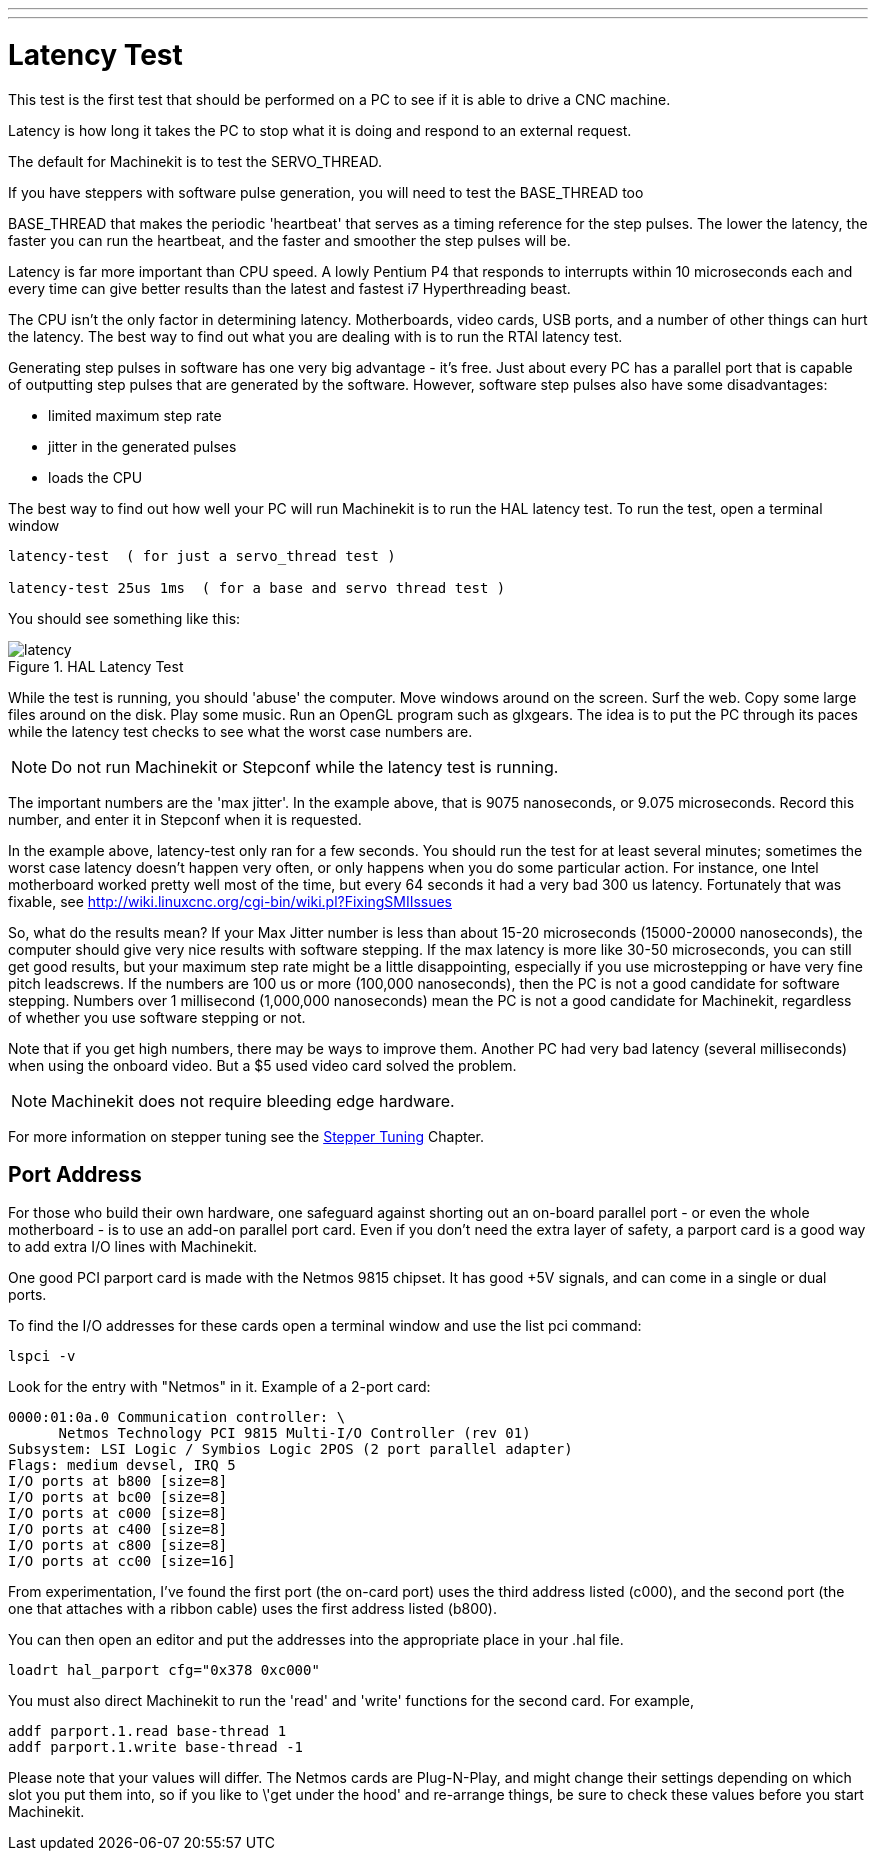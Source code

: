 ---
---

:skip-front-matter:

:imagesdir: /docs/config/images

= Latency Test

[[cha:latency-test]] (((Latency Test)))

This test is the first test that should be performed on a PC 
to see if it is able to drive a CNC machine.

Latency is how long it takes the PC to stop what it is doing and 
respond to an external request. 

The default for Machinekit is to test the SERVO_THREAD.

If you have steppers with software pulse generation, you will need to test the BASE_THREAD too

BASE_THREAD that makes the periodic 'heartbeat' that serves as a 
timing reference for the step pulses. The lower the latency, the 
faster you can run the heartbeat, and the faster and smoother the 
step pulses will be.

Latency is far more important than CPU speed. 
A lowly Pentium P4 that responds to interrupts within 10 microseconds 
each and every time can give better results 
than the latest and fastest i7 Hyperthreading beast.

The CPU isn't the only factor in determining latency. 
Motherboards, video cards, USB ports, and 
a number of other things can hurt the latency. 
The best way to find out what you are dealing with is 
to run the RTAI latency test. 

Generating step pulses in software 
has one very big advantage - it's free. 
Just about every PC has a parallel port that is 
capable of outputting step pulses that are generated by the software. 
However, software step pulses 
also have some disadvantages:

 - limited maximum step rate 
 - jitter in the generated pulses
 - loads the CPU

The best way to find out how well your PC will run Machinekit 
is to run the HAL latency test. 
To run the test, open a terminal window 

----
latency-test  ( for just a servo_thread test )

latency-test 25us 1ms  ( for a base and servo thread test )
----

You should see something like this:

.HAL Latency Test

image::/docs/config/images/latency.png[align="center"]

While the test is running, you should 'abuse' the computer. 
Move windows around on the screen. Surf the web. Copy some large files 
around on the disk. Play some music. 
Run an OpenGL program such as glxgears. 
The idea is to put the PC through its paces while 
the latency test checks to see what the worst case numbers are. 

[NOTE]
Do not run Machinekit or Stepconf while the latency test is running.

The important numbers are the 'max jitter'. 
In the example above, that is 9075 nanoseconds, or 9.075 microseconds. 
Record this number, and enter it in Stepconf when it is requested.

In the example above, latency-test only ran for a few seconds. 
You should run the test for at least several minutes; sometimes 
the worst case latency doesn't happen very often, or only happens 
when you do some particular action. For instance, one Intel 
motherboard worked pretty well most of the time, but every 64 
seconds it had a very bad 300 us latency. Fortunately that was 
fixable, see http://wiki.linuxcnc.org/cgi-bin/wiki.pl?FixingSMIIssues

So, what do the results mean? If your Max Jitter number is less 
than about 15-20 microseconds (15000-20000 nanoseconds), the 
computer should give very nice results with software stepping. If 
the max latency is more like 30-50 microseconds, you can still 
get good results, but your maximum step rate might be a little 
disappointing, especially if you use microstepping or have very 
fine pitch leadscrews. If the numbers are 100 us or more (100,000 
nanoseconds), then the PC is not a good candidate for software 
stepping. Numbers over 1 millisecond (1,000,000 nanoseconds) mean 
the PC is not a good candidate for Machinekit, regardless of whether you 
use software stepping or not.

Note that if you get high numbers, there may be ways to improve 
them. Another PC had very bad latency (several milliseconds) when 
using the onboard video. But a $5 used video card solved the 
problem.

[NOTE]
Machinekit does not require bleeding edge hardware.

For more information on stepper tuning see the 
<<cha:Stepper-Tuning,Stepper Tuning>> Chapter.

== Port Address

For those who build their own hardware, one safeguard against 
shorting out an on-board parallel port - or even the whole 
motherboard - is to use an add-on parallel port card. Even if you 
don't need the extra layer of safety, a parport card is a good 
way to add extra I/O lines with Machinekit.

One good PCI parport card is made with the Netmos 9815 chipset. 
It has good +5V signals, and can come in a single or dual ports. 

To find the I/O addresses for these cards open a terminal window 
and use the list pci command:

----
lspci -v
----

Look for the entry with "Netmos" in it. Example of a 2-port card:

----
0000:01:0a.0 Communication controller: \
      Netmos Technology PCI 9815 Multi-I/O Controller (rev 01)
Subsystem: LSI Logic / Symbios Logic 2POS (2 port parallel adapter) 
Flags: medium devsel, IRQ 5
I/O ports at b800 [size=8]
I/O ports at bc00 [size=8] 
I/O ports at c000 [size=8] 
I/O ports at c400 [size=8] 
I/O ports at c800 [size=8] 
I/O ports at cc00 [size=16]
----

From experimentation, I've found the first port (the on-card 
port) uses the third address listed (c000), and the second port 
(the one that attaches with a ribbon cable) uses the first 
address listed (b800).

You can then open an editor and put the addresses into the 
appropriate place in your .hal file.

----
loadrt hal_parport cfg="0x378 0xc000"
----

You must also direct Machinekit to run the 'read' and 'write' functions 
for the second card. For example,

----
addf parport.1.read base-thread 1
addf parport.1.write base-thread -1
----

Please note that your values will differ. The Netmos cards are 
Plug-N-Play, and might change their settings depending on which 
slot you put them into, so if you like to \'get under the hood' 
and re-arrange things, be sure to check these values before you 
start Machinekit. 


// vim: set syntax=asciidoc:
